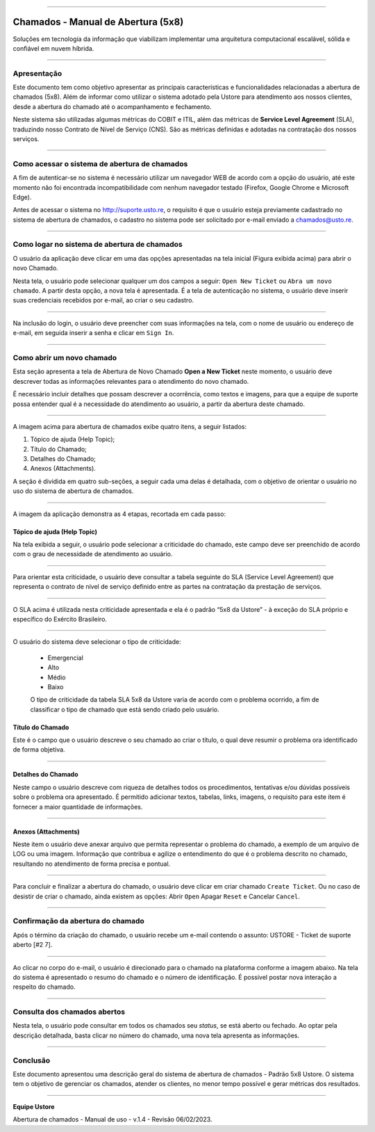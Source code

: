

.. image:: /figuras/chamados/lge_support_center_vertical.png
    :alt: logo abertura chamados  
    :align: center
======

.. centered:: Português   -   Español_   -   English_



.. _Español: https://ustore-software-e-servicos-ltda-manuais.readthedocs-hosted.com/pt/latest/Manuales/llamadas.spa.html 

.. _English: https://ustore-software-e-servicos-ltda-manuais.readthedocs-hosted.com/pt/latest/MEnglish/tickets.eng.html


Chamados - Manual de Abertura (5x8)
====================================



Soluções em tecnologia da informação que viabilizam implementar uma arquitetura computacional escalável, sólida e confiável em nuvem híbrida.



----


Apresentação
------------

Este documento tem como objetivo apresentar as principais características e funcionalidades relacionadas a abertura de chamados (5x8). Além de informar como utilizar o sistema adotado pela Ustore para atendimento aos nossos clientes, desde a abertura do chamado até o acompanhamento e fechamento.

Neste sistema são utilizadas algumas métricas do COBIT e ITIL, além das métricas de **Service Level Agreement** (SLA), traduzindo nosso Contrato de Nível de Serviço (CNS). São as métricas definidas e adotadas na contratação dos nossos serviços.

----

Como acessar o sistema de abertura de chamados
--------------------------------------------------

A fim de autenticar-se no sistema é necessário utilizar um navegador WEB de acordo com a opção do usuário, até este momento não foi encontrada incompatibilidade com nenhum navegador testado (Firefox, Google Chrome e Microsoft Edge).

Antes de acessar o sistema no http://suporte.usto.re, o requisito é que o usuário esteja previamente cadastrado no sistema de abertura de chamados, o cadastro no sistema pode ser solicitado por e-mail enviado a chamados@usto.re.


.. image:: /figuras/chamados/01_tela_inicial_do_sistema.png
    :alt: tela inicial do sistema  
    :align: center
======



Como logar no sistema de abertura de chamados 
---------------------------------------------

O usuário da aplicação deve clicar em uma das opções apresentadas na tela inicial (Figura exibida acima) para abrir o novo Chamado. 

Nesta tela, o usuário pode selecionar qualquer um dos campos a seguir: ``Open New Ticket`` ou ``Abra um novo chamado``. A partir desta opção, a nova tela é apresentada. É a tela de autenticação no sistema, o usuário deve inserir suas credenciais recebidos por e-mail, ao criar o seu cadastro.


.. image:: /figuras/chamados/02_tela_de_login_do_sistema.png
    :alt: Tela de login do sistema 
    :align: center
======

Na inclusão do login, o usuário deve preencher com suas informações na tela, com o nome de usuário ou endereço de e-mail, em seguida inserir a senha e clicar em ``Sign In``.

----


Como abrir um novo chamado
--------------------------

Esta seção  apresenta a tela de Abertura de Novo Chamado **Open a New Ticket** neste momento, o usuário deve descrever todas as informações relevantes para o atendimento do novo chamado. 

É necessário incluir detalhes que possam descrever a ocorrência, como textos e imagens, para que a equipe de suporte possa entender qual é a necessidade do atendimento ao usuário, a partir da abertura deste chamado.

.. image:: /figuras/chamados/03_tela_abrir_novo_chamado.png
    :alt: Tela abrir novo chamado  
    :align: center
======


A imagem acima para abertura de chamados exibe quatro itens, a seguir listados:

1. Tópico de ajuda (Help Topic);
2. Título do Chamado;
3. Detalhes do Chamado;
4. Anexos (Attachments).

A seção é dividida em quatro sub-seções, a seguir cada uma delas é detalhada, com o objetivo de orientar o usuário no uso do sistema de abertura de chamados.

.. image:: /figuras/chamados/04_tela_sistema_em_4_etapas.png
    :alt: tela do sistema em quatro etapas  
    :align: center
======

A imagem da aplicação demonstra as 4 etapas, recortada em cada passo:

Tópico de ajuda (Help Topic)
~~~~~~~~~~~~~~~~~~~~~~~~~~~~

Na tela exibida a seguir, o usuário pode selecionar a criticidade do chamado, este campo deve ser preenchido de acordo com o grau de necessidade de atendimento ao usuário.


.. image:: /figuras/chamados/05_criticidade_do_chamado.png
    :alt: Criticidade do chamado  
    :align: center
======

Para orientar esta criticidade, o usuário deve consultar a tabela seguinte do SLA (Service Level Agreement) que representa o contrato de nível de serviço definido entre as partes na contratação da prestação de serviços.


.. image:: /figuras/chamados/13_tabela_sla_ustore_5x8.png
    :alt: SLA Ustore 5x8  
    :align: center
======

O SLA acima é utilizada nesta criticidade apresentada e ela é o padrão “5x8 da Ustore” - à exceção do SLA próprio e específico do Exército Brasileiro.


.. image:: /figuras/chamados/06_tabela_de_criticidade_sla.png
    :alt: Tabela de criticidade SLA 
    :align: center
======

O usuário do sistema deve selecionar o tipo de criticidade: 

  * Emergencial 
  * Alto
  * Médio 
  * Baixo
  
  O tipo de criticidade da tabela SLA 5x8 da Ustore varia de acordo com o problema ocorrido, a fim de classificar o tipo de chamado que está sendo criado pelo usuário.


Título do Chamado
~~~~~~~~~~~~~~~~~

Este é o campo que o usuário descreve o seu chamado ao criar o título, o qual deve resumir o problema ora identificado de forma objetiva.

.. image:: /figuras/chamados/07_titulo_do_seu_chamado.png
    :alt: Título do Chamado
    :align: center
======


Detalhes do Chamado
~~~~~~~~~~~~~~~~~~~

Neste campo o usuário descreve com riqueza de detalhes todos os procedimentos, tentativas e/ou dúvidas possíveis sobre o problema ora apresentado. É permitido adicionar textos, tabelas, links, imagens, o requisito para este item é fornecer a maior quantidade de informações.


.. image:: /figuras/chamados/08_tela_de_descrição_do_chamado.png
    :alt: Tela de descrição do chamado 
    :align: center
======


Anexos (Attachments)
~~~~~~~~~~~~~~~~~~~~

Neste item o usuário deve anexar arquivo que permita representar o problema do chamado, a exemplo de um arquivo de LOG ou uma imagem. Informação que contribua e agilize o entendimento do que é o problema descrito no chamado, resultando no atendimento de forma precisa e pontual.


.. image:: /figuras/chamados/09_inserir_anexos.png
    :alt: Inserir anexos 
    :align: center
======

Para concluir e finalizar a abertura do chamado, o usuário deve clicar em criar chamado ``Create Ticket``. Ou no caso de desistir de criar o chamado, ainda existem as opções: Abrir ``Open`` Apagar ``Reset`` e Cancelar ``Cancel``.

----

Confirmação da abertura do chamado
----------------------------------

Após o término da criação do chamado, o usuário recebe um e-mail contendo o assunto: USTORE - Ticket de suporte aberto [#2  7].


.. image:: /figuras/chamados/10_confirmação_por_e-mail.png
    :alt: Confirmação por e-mail 
    :align: center
======

Ao clicar no corpo do e-mail, o usuário é direcionado para o chamado na plataforma conforme a imagem abaixo. Na tela do sistema é apresentado o resumo do chamado e o número de identificação. É possível postar nova interação a respeito do chamado.


.. image:: /figuras/chamados/11_resumo_do_chamado_aberto.png
    :alt: Resumo do chamado aberto  
    :align: center
======


Consulta dos chamados abertos
-----------------------------

Nesta tela, o usuário pode consultar em todos os chamados seu *status*, se está aberto ou fechado. Ao optar pela descrição detalhada, basta clicar no número do chamado, uma nova tela apresenta as informações.


.. image:: /figuras/chamados/12_consulta_chamados_abertos.png
    :alt: Consulta chamados abertos 
    :align: center
======


Conclusão
---------

Este documento apresentou uma descrição geral do sistema de abertura de chamados - Padrão 5x8 Ustore. O sistema tem o objetivo de gerenciar os chamados, atender os clientes, no menor tempo possível e gerar métricas dos resultados. 

====

**Equipe Ustore**


Abertura de chamados - Manual de uso - v.1.4 - 
Revisão 06/02/2023.


